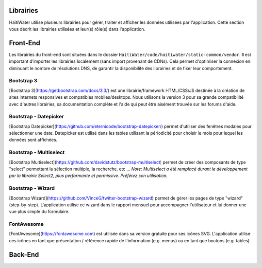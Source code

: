 ==========
Librairies
==========

HaïtiWater utilise plusieurs librairies pour gérer, traiter et afficher les données utilisées par l'application. Cette section
vous décrit les librairies utilisées et leur(s) rôle(s) dans l'application.

=========
Front-End
=========
Les librairies du front-end sont situées dans le dossier ``HaitiWater/code/haitiwater/static-common/vendor``. Il est important
d'importer les librairies localement (sans import provenant de CDNs). Cela permet d'optimiser la connexion en diminuant le nombre
de résolutions DNS, de garantir la disponibilité des librairies et de fixer leur comportement.

Bootstrap 3
-----------
[Bootstrap 3](https://getbootstrap.com/docs/3.3/) est une librairie/framework HTML/CSS/JS destinée à la création de sites internets
responsives et compatibles mobiles/desktops. Nous utilisons la version 3 pour sa grande compatibilité avec d'autres librairies, sa
documentation complète et l'aide qui peut être aisément trouvée sur les forums d'aide.

Bootstrap - Datepicker
----------------------
[Bootstrap Datepicker](https://github.com/eternicode/bootstrap-datepicker/) permet d'utiliser des fenêtres modales pour sélectionner
une date. Datepicker est utilisé dans les tables utilisant la périodicité pour choisir le mois pour lequel les données sont affichées.

Bootstrap - Multiselect
-----------------------
[Bootstrap Multiselect](https://github.com/davidstutz/bootstrap-multiselect) permet de créer des composants de type "select" permettant
la sélection multiple, la recherche, etc ...
*Note: Multiselect a été remplacé durant le développement par la librairie Select2, plus performante et permissive. Préférez
son utilisation.*

Bootstrap - Wizard
------------------
[Bootstrap Wizard](https://github.com/VinceG/twitter-bootstrap-wizard) permet de gérer les pages de type "wizard" (step-by-step).
L'application utilise ce wizard dans le rapport mensuel pour accompagner l'utilisateur et lui donner une vue plus simple du formulaire.

FontAwesome
-----------
[FontAwesome](https://fontawesome.com) est utilisée dans sa version gratuite pour ses icônes SVG. L'application utilise ces icônes
en tant que présentation / référence rapide de l'information (e.g. menus) ou en tant que boutons (e.g. tables)

========
Back-End
========
